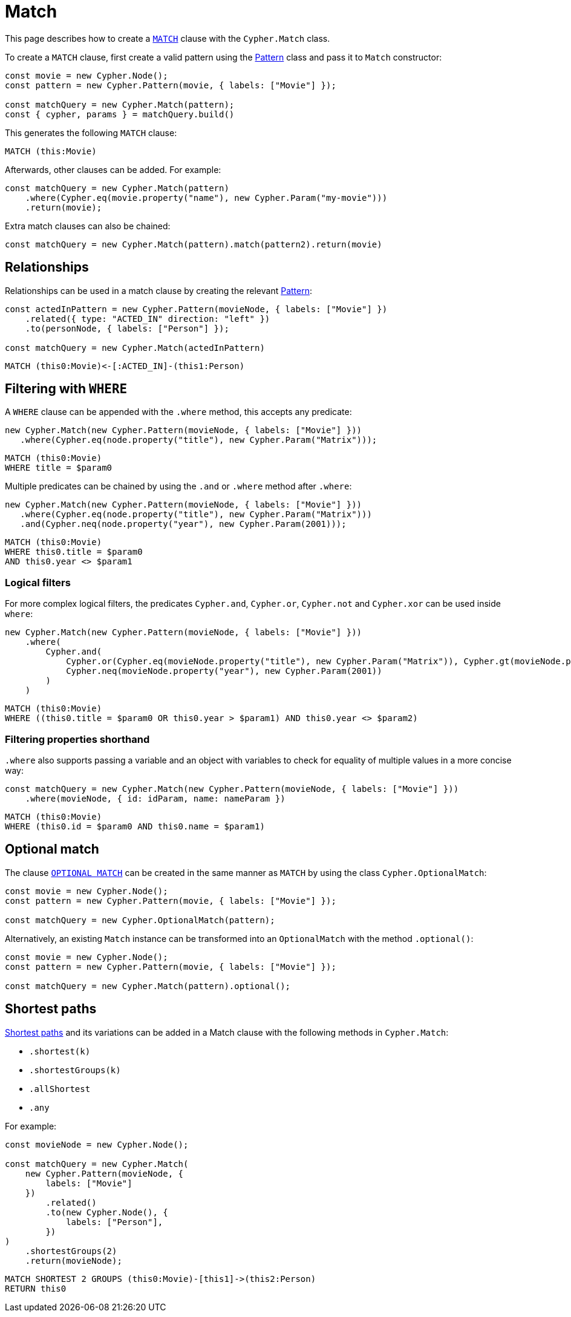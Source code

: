 [[match]]
:description: This page describes how to create `MATCH` clauses.
= Match

This page describes how to create a link:https://neo4j.com/docs/cypher-manual/current/clauses/match/[`MATCH`] clause with the `Cypher.Match` class.

To create a `MATCH` clause, first create a valid pattern using the xref:/patterns.adoc[Pattern] class and pass it to `Match` constructor:


[source, javascript]
----
const movie = new Cypher.Node();
const pattern = new Cypher.Pattern(movie, { labels: ["Movie"] });

const matchQuery = new Cypher.Match(pattern);
const { cypher, params } = matchQuery.build()
----

This generates the following `MATCH` clause:

[source, cypher]
----
MATCH (this:Movie)
----

Afterwards, other clauses can be added. For example:

[source, javascript]
----
const matchQuery = new Cypher.Match(pattern)
    .where(Cypher.eq(movie.property("name"), new Cypher.Param("my-movie")))
    .return(movie);
----

Extra match clauses can also be chained:

[source, javascript]
----
const matchQuery = new Cypher.Match(pattern).match(pattern2).return(movie)
----

== Relationships

Relationships can be used in a match clause by creating the relevant xref:/patterns.adoc[Pattern]:


[source, javascript]
----
const actedInPattern = new Cypher.Pattern(movieNode, { labels: ["Movie"] })
    .related({ type: "ACTED_IN" direction: "left" })
    .to(personNode, { labels: ["Person"] });

const matchQuery = new Cypher.Match(actedInPattern)
----

[source, cypher]
----
MATCH (this0:Movie)<-[:ACTED_IN]-(this1:Person)
----

== Filtering with `WHERE`

A `WHERE` clause can be appended with the `.where` method, this accepts any predicate:

[source, javascript]
----
new Cypher.Match(new Cypher.Pattern(movieNode, { labels: ["Movie"] }))
   .where(Cypher.eq(node.property("title"), new Cypher.Param("Matrix")));
----

[source, cypher]
----
MATCH (this0:Movie)
WHERE title = $param0
----

Multiple predicates can be chained by using the `.and` or `.where` method after `.where`:

[source, javascript]
----
new Cypher.Match(new Cypher.Pattern(movieNode, { labels: ["Movie"] }))
   .where(Cypher.eq(node.property("title"), new Cypher.Param("Matrix")))
   .and(Cypher.neq(node.property("year"), new Cypher.Param(2001)));
----

[source, cypher]
----
MATCH (this0:Movie)
WHERE this0.title = $param0
AND this0.year <> $param1
----

=== Logical filters

For more complex logical filters, the predicates `Cypher.and`, `Cypher.or`, `Cypher.not` and `Cypher.xor` can be used inside `where`:

[source, javascript]
----
new Cypher.Match(new Cypher.Pattern(movieNode, { labels: ["Movie"] }))
    .where(
        Cypher.and(
            Cypher.or(Cypher.eq(movieNode.property("title"), new Cypher.Param("Matrix")), Cypher.gt(movieNode.property("year"), new Cypher.Param(1990))),
            Cypher.neq(movieNode.property("year"), new Cypher.Param(2001))
        )
    )
----

[source, cypher]
----
MATCH (this0:Movie)
WHERE ((this0.title = $param0 OR this0.year > $param1) AND this0.year <> $param2)
----

=== Filtering properties shorthand

`.where` also supports passing a variable and an object with variables to check for equality of multiple values in a more concise way:

[source, javascript]
----
const matchQuery = new Cypher.Match(new Cypher.Pattern(movieNode, { labels: ["Movie"] }))
    .where(movieNode, { id: idParam, name: nameParam })
----

[source, cypher]
----
MATCH (this0:Movie)
WHERE (this0.id = $param0 AND this0.name = $param1)
----


== Optional match

The clause link:https://neo4j.com/docs/cypher-manual/current/clauses/optional-match/[`OPTIONAL MATCH`] can be created in the same manner as `MATCH` by using the class `Cypher.OptionalMatch`:

[source, javascript]
----
const movie = new Cypher.Node();
const pattern = new Cypher.Pattern(movie, { labels: ["Movie"] });

const matchQuery = new Cypher.OptionalMatch(pattern);
----

Alternatively, an existing `Match` instance can be transformed into an `OptionalMatch` with the method `.optional()`:

[source, javascript]
----
const movie = new Cypher.Node();
const pattern = new Cypher.Pattern(movie, { labels: ["Movie"] });

const matchQuery = new Cypher.Match(pattern).optional();
----

== Shortest paths

link:https://neo4j.com/docs/cypher-manual/current/patterns/shortest-paths/#shortest[Shortest paths] and its variations can be added in a Match clause with the following methods in `Cypher.Match`:

* `.shortest(k)`
* `.shortestGroups(k)`
* `.allShortest`
* `.any`

For example:

[source, javascript]
----
const movieNode = new Cypher.Node();

const matchQuery = new Cypher.Match(
    new Cypher.Pattern(movieNode, {
        labels: ["Movie"]
    })
        .related()
        .to(new Cypher.Node(), {
            labels: ["Person"],
        })
)
    .shortestGroups(2)
    .return(movieNode);
----

[source, cypher]
----
MATCH SHORTEST 2 GROUPS (this0:Movie)-[this1]->(this2:Person)
RETURN this0
----
